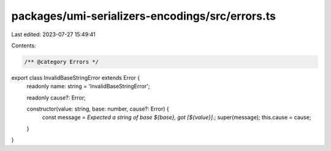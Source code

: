 packages/umi-serializers-encodings/src/errors.ts
================================================

Last edited: 2023-07-27 15:49:41

Contents:

.. code-block:: ts

    /** @category Errors */
export class InvalidBaseStringError extends Error {
  readonly name: string = 'InvalidBaseStringError';

  readonly cause?: Error;

  constructor(value: string, base: number, cause?: Error) {
    const message = `Expected a string of base ${base}, got [${value}].`;
    super(message);
    this.cause = cause;
  }
}


